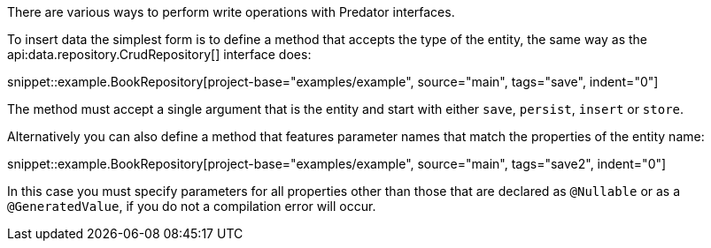 There are various ways to perform write operations with Predator interfaces.

To insert data the simplest form is to define a method that accepts the type of the entity, the same way as the api:data.repository.CrudRepository[] interface does:

snippet::example.BookRepository[project-base="examples/example", source="main", tags="save", indent="0"]

The method must accept a single argument that is the entity and start with either `save`, `persist`, `insert` or `store`.

Alternatively you can also define a method that features parameter names that match the properties of the entity name:

snippet::example.BookRepository[project-base="examples/example", source="main", tags="save2", indent="0"]

In this case you must specify parameters for all properties other than those that are declared as `@Nullable` or as a `@GeneratedValue`, if you do not a compilation error will occur.

